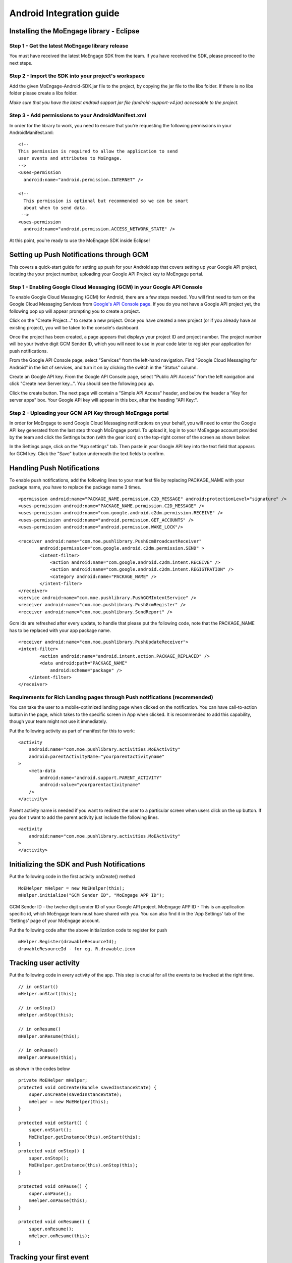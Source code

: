
Android Integration guide
=========================

Installing the MoEngage library - Eclipse
-----------------------------------------

Step 1 - Get the latest MoEngage library release
^^^^^^^^^^^^^^^^^^^^^^^^^^^^^^^^^^^^^^^^^^^^^^^^^

You must have received the latest MoEngage SDK from the team. If you have received the SDK, please proceed to the next steps.

Step 2 - Import the SDK into your project's workspace
^^^^^^^^^^^^^^^^^^^^^^^^^^^^^^^^^^^^^^^^^^^^^^^^^^^^^^

Add the given MoEngage-Android-SDK.jar file to the project, by copying the jar file to the libs folder. If there is no libs folder please
create a libs folder.

*Make sure that you have the latest android support jar file (android-support-v4.jar) accessable to the project.*

Step 3 - Add permissions to your AndroidManifest.xml
^^^^^^^^^^^^^^^^^^^^^^^^^^^^^^^^^^^^^^^^^^^^^^^^^^^^

In order for the library to work, you need to ensure that you're requesting the following permissions in your AndroidManifest.xml:

::

    <!--
    This permission is required to allow the application to send
    user events and attributes to MoEngage.
    -->
    <uses-permission
      android:name="android.permission.INTERNET" />
    
    <!--
      This permission is optional but recommended so we can be smart
      about when to send data.
     -->
    <uses-permission
      android:name="android.permission.ACCESS_NETWORK_STATE" />

At this point, you're ready to use the MoEngage SDK inside Eclipse!



Setting up Push Notifications through GCM
----------------------------------------

This covers a quick-start guide for setting up push for your Android app that covers setting up your Google API project,
locating the your project number, uploading your Google API Project key to MoEngage portal.

Step 1 - Enabling Google Cloud Messaging (GCM) in your Google API Console
^^^^^^^^^^^^^^^^^^^^^^^^^^^^^^^^^^^^^^^^^^^^^^^^^^^^^^^^^^^^^^^^^^^^^^^^^

To enable Google Cloud Messaging (GCM) for Android, there are a few steps needed.
You will first need to turn on the Google Cloud Messaging Services from `Google's API Console page`_.
If you do you not have a Google API project yet, the following pop up will appear prompting you to create a project.

.. image:: images/1.png

Click on the "Create Project..." to create a new project. Once you have created a new project (or if you already have an existing project),
you will be taken to the console's dashboard.

Once the project has been created, a page appears that displays your project ID and project number. The project number will be your
twelve digit GCM Sender ID, which you will need to use in your code later to register your application for push notifications.

From the Google API Console page, select "Services" from the left-hand navigation. Find "Google Cloud Messaging for Android" in the list of services,
and turn it on by clicking the switch in the "Status" column.

.. image:: images/2.png

Create an Google API key. From the Google API Console page, select "Public API Access" from the left navigation and click "Create new Server key...". You should see the following pop up.

.. image:: images/3.png

Click the create button. The next page will contain a "Simple API Access" header, and below the header a "Key for server apps" box.
Your Google API key will appear in this box, after the heading "API Key:".

.. image:: images/4.png

.. _Google's API Console page: https://cloud.google.com/console

Step 2 - Uploading your GCM API Key through MoEngage portal
^^^^^^^^^^^^^^^^^^^^^^^^^^^^^^^^^^^^^^^^^^^^^^^^^^^^^^^^^^^

In order for MoEngage to send Google Cloud Messaging notifications on your behalf, you will need to enter the
Google API key generated from the last step through MoEngage portal. To upload it, log in to your MoEngage account provided by the team
and click the Settings button (with the gear icon) on the top-right corner of the screen as shown below:

.. image:: images/5.png

In the Settings page, click on the "App settings" tab. Then paste in your Google API key into the text field that appears for GCM key.
Click the "Save" button underneath the text fields to confirm.

.. image:: images/6.png




Handling Push Notifications
---------------------------

To enable push notifications, add the following lines to your manifest
file by replacing PACKAGE\_NAME with your package name, you have to
replace the package name 3 times.

::

    <permission android:name="PACKAGE_NAME.permission.C2D_MESSAGE" android:protectionLevel="signature" />
    <uses-permission android:name="PACKAGE_NAME.permission.C2D_MESSAGE" /> 
    <uses-permission android:name="com.google.android.c2dm.permission.RECEIVE" />
    <uses-permission android:name="android.permission.GET_ACCOUNTS" />
    <uses-permission android:name="android.permission.WAKE_LOCK"/>

    <receiver android:name="com.moe.pushlibrary.PushGcmBroadcastReceiver"
            android:permission="com.google.android.c2dm.permission.SEND" >
            <intent-filter>
                <action android:name="com.google.android.c2dm.intent.RECEIVE" />
                <action android:name="com.google.android.c2dm.intent.REGISTRATION" />
                <category android:name="PACKAGE_NAME" />
            </intent-filter>
    </receiver>
    <service android:name="com.moe.pushlibrary.PushGCMIntentService" />
    <receiver android:name="com.moe.pushlibrary.PushGcmRegister" />
    <receiver android:name="com.moe.pushlibrary.SendReport" />

Gcm ids are refreshed after every update, to handle that please put the
following code, note that the PACKAGE\_NAME has to be replaced with your
app package name.

::

    <receiver android:name="com.moe.pushlibrary.PushUpdateReceiver">
    <intent-filter>
            <action android:name="android.intent.action.PACKAGE_REPLACED" />
            <data android:path="PACKAGE_NAME"
                android:scheme="package" />
        </intent-filter>
    </receiver>

Requirements for Rich Landing pages through Push notifications (recommended)
^^^^^^^^^^^^^^^^^^^^^^^^^^^^^^^^^^^^^^^^^^^^^^^^^^^^^^^^^^^^^^^^^^^^^^^^^^^^

You can take the user to a mobile-optimized landing page when clicked on the notification. You can have call-to-action button in the page, which takes to the specific screen in App when clicked. It is recommended to add this capability, though your team might not use it immediately.

Put the following activity as part of manifest for this to work:

::

    <activity 
        android:name="com.moe.pushlibrary.activities.MoEActivity"
        android:parentActivityName="yourparentactivityname" 
    >
        <meta-data
            android:name="android.support.PARENT_ACTIVITY"
            android:value="yourparentactivityname" 
        />
    </activity>

Parent activity name is needed if you want to redirect the user to a particular screen when users click on the up button.
If you don't want to add the parent activity just include the following lines.

::

    <activity 
        android:name="com.moe.pushlibrary.activities.MoEActivity" 
    >
    </activity>



Initializing the SDK and Push Notifications
-------------------------------------------

Put the following code in the first activity onCreate() method

::

    MoEHelper mHelper = new MoEHelper(this);
    mHelper.initialize("GCM Sender ID", "MoEngage APP ID");

GCM Sender ID - the twelve digit sender ID of your Google API project.
MoEngage APP ID - This is an application specific id, which MoEngage team must have shared with you. You can also find it in the 'App Settings' tab of the 'Settings' page of your MoEngage account.

Put the following code after the above initialization code to register for push

::

    mHelper.Register(drawableResourceId);
    drawableResourceId - for eg. R.drawable.icon


Tracking user activity
-------------------------

Put the following code in every activity of the app. This step is crucial for all the events to be tracked at the right time.

::

    // in onStart()
    mHelper.onStart(this);
    
    // in onStop()
    mHelper.onStop(this);  
    
    // in onResume()
    mHelper.onResume(this);
    
    // in onPuase()
    mHelper.onPause(this);

as shown in the codes below

::

    private MoEHelper mHelper;
    protected void onCreate(Bundle savedInstanceState) {
    	super.onCreate(savedInstanceState);
    	mHelper = new MoEHelper(this);
    }

    protected void onStart() {
        super.onStart();
        MoEHelper.getInstance(this).onStart(this);
    }
    protected void onStop() {
        super.onStop();
        MoEHelper.getInstance(this).onStop(this);
    }
    
    protected void onPause() {
        super.onPause();
        mHelper.onPause(this);
    }
	
    protected void onResume() {
    	super.onResume();
    	mHelper.onResume(this);
    }


Tracking your first event
-------------------------

Once you've initialized the SDK, you can track an event using trackEvent with the event name and it's characteristics (attributes).
Make sure you have implemented Tracking User Activity before you can track an event.

Every event has 2 attributes, action name and key, value pairs which represent additional information about the action. Add all the additional information which you think would be useful for segmentation while creating campaigns.
For eg. the following code tracks a purchase event of a product. We are including attributes like amount, quantity, category which describe the event we are tracking.

::

    JSONObject newJson = new JSONObject();
        try {
          newJson.put("product", "Moto E");
          newJson.put("amount", 7000);
          newJson.put("currency", "Rs.");
          newJson.put("category", "Mobiles");
          newJson.put("quantity", 2);
    } catch (JSONException e) {
                // json exception
        }
    MoEHelper.getInstance(mCurrentContext).trackEvent("Made Purchase", newJson);
    
mCurrentContext - context instance, please change the name accordingly

*Please make sure that you are tracking event attributes without changing their data types. For instance, in the above purchase event, amount and quantity are tracked in the numeric form. Our system detects the data type automatically unless you explicitly specify it as a string.*

To pass location as one of the parameters for the event use the following code:

::

    MoEHelperUtils.setLocation(newJson, "attribute name", lat, lng);
    
    // 1st argument - json object which contains all the parameters for the event
    // 2nd argument - attribute name that you want to assign to the location
    // 3rd, 4th - latitude and longitude of a location.
    // for instance
    
    JSONObject newJson = new JSONObject();
        try {
          newJson.put("city", "New York");
          MoEHelperUtils.setLocation(newJson, "city search", 40.77, 73.98);
    } catch (JSONException e) {
                // json exception
        }

    MoEHelper.getInstance(mCurrentContext).trackEvent("search", newJson);

*You should track all the events relevant to your business, so that your product managers and marketers can segment your app users and create targeted campaigns.*



Testing event tracking after integration
^^^^^^^^^^^^^^^^^^^^^^^^^^^^^^^^^^^^^^^^

To test event tracking, first you need to login to the MoEngage portal with the credentials provided for your app.

After adding event tracking in the app as shown in the guide above, you can visit `For Developers`_ link through the MoEngage portal to check whether the events are being tracked, as you use.
.. _For Developers: http://app.moengage.com/latestActivity

.. image:: images/11.png

As users use the application, events data is stored locally and sent in regular intervals of 30 seconds to avoid any performance impact. So, you might need to wait for sometime to see the events in the portal.


Send a push notification for testing
------------------------------------

Once you have set up your permissions and set up GCMReciever as a receiver of Google Cloud Messaging notifications in your AndroidManifest.xml file and
added the initialization code mentioned above, you're ready to send a notification!

Install and run your application on an Android device (not the emulator, it can't receive notifications).
Make sure to run the app until the calls to the initialization code mentioned above has been run. For apps built
according to our recommendations, these calls are in the onCreate method of your main application activity, so it is enough to simply open the app. Press the back button to close your app.

Now log in to your MoEngage account and select `Create Campaign`_ from the left-hand navigation, and click on 'General Push Campaign'.

.. _Create Campaign: http://app.moengage.com/newpushcampaign

If this is the first time you are testing MoEngage SDK with your app, you can just set a test message, leave the screen selection part, set the scheduling to run 'as soon as possible' and create the campaign as shown below:

.. image:: images/7.png

.. image:: images/8.png

.. image:: images/9.png

Once the campaign is created, the message should show up on your device.

.. image:: images/10.png
   :scale: 50 %


*Note: If MoEngage SDK has been integrated earlier with your app and has been released to your users, please don't create a campaign targeting all users. You can create a campaign targeting only your device by setting the filters based on user attributes.*



Setting user attributes
-------------------------

Use the following lines to set User attributes like Name, Email, Mobile, Gender, etc.

For eg. to set unique id for the user

::

    MoEHelper.getInstance(mCurrentContext).setUserAttribute(MoEHelperConstants.USER_ATTRIBUTE_UNIQUE_ID, uniqueId);
    
uniqueId - unique id for the user specific to your system, so that there is a unique identifier mapping between your platform and MoEngage.

You can use MoEHelperConstants class to set the default user attributes like mobile number, gender, user name, brithday. Birthday has to be in the format - "mm/dd/yyyy". The constants for these default attributes in MoEHelperConstants are mentioned below:

::

    USER_ATTRIBUTE_UNIQUE_ID
    USER_ATTRIBUTE_USER_EMAIL
    USER_ATTRIBUTE_USER_MOBILE
    USER_ATTRIBUTE_USER_NAME   # incase you have full name 
    USER_ATTRIBUTE_USER_GENDER
    USER_ATTRIBUTE_USER_FIRST_NAME # incase you have first and last name separately
    USER_ATTRIBUTE_USER_LAST_NAME
    USER_ATTRIBUTE_USER_BDAY
    GENDER_MALE = "male";
    GENDER_FEMALE = "female";

to set user email

::

    MoEHelper.getInstance(mCurrentContext).setUserAttribute(MoEHelperConstants.USER_ATTRIBUTE_USER_EMAIL, email);
    
email - email of the user

To set user location, use the following line

::

    MoEHelper.getInstance(mCurrentContext).setUserLocation(lat, lng);

lat - latitude of the location
lng - longitude of the location

Setting custom user attributes
^^^^^^^^^^^^^^^^^^^^^^^^^^^^^^^

The above examples demonstrate how to set predefined attributes and their values. To set custom attributes use the following syntax.

::

    MoEHelper.getInstance(mCurrentContext).setUserAttribute(key, value);

key - the name you want to give to the attribute
value - the value you would like to assign to it


Setting user attributes for existing registered users
^^^^^^^^^^^^^^^^^^^^^^^^^^^^^^^^^^^^^^^^^^^^^^^^^^^^^

This applies if your app has been live and has users using before integrating MoEngage. We recommend you to set the attributes for existing registered users who
have been using your app when they use after updating to the app with MoEngage SDK.

You can do this by writing the user attributes setting code (mentioned earlier) in the first screen existing users see after updating the app.

This helps your product/marketing team to target based on the attributes of all users who use the updated app.


User Acquisition source tracking
--------------------------------

This helps us to attribute your users with the source through which users found your app. To add Install Attribution (User Acquisition Source) tracking, add the following lines to your manifest:

::

    <receiver android:name="com.moe.pushlibrary.InstallReceiver">
        <intent-filter>
            <action android:name="com.android.vending.INSTALL_REFERRER"/>
            </intent-filter>
    </receiver>
    

MoEngage Integration with HasOffers MAT (MobileAppTracking)
----------------------------------------------------------

The integration works by notifying MoEngage of installs using HasOffers MAT REST API. To do so, you will need to set up a server postback in your MobileAppTracking account for each one of your mobile apps. Here we are focusing only on the frontend.

In the app when implementing MoEngage and MobileAppTracking SDKs, you would collect the Google Advertising ID and/or Android ID for MAT Integration. You'll need to set these unique device identifiers as user attributes for mapping between MoEngage and MobileAppTracking platforms.

Reference: MobileAppTracking (MAT) Android Integration guide (https://developers.mobileapptracking.com/android-sdk/)

::

    // Collect Google Play Advertising ID; REQUIRED for attribution of Android apps distributed via Google Play
    new Thread(new Runnable() {
        @Override public void run() {
            // See sample code at http://developer.android.com/google/play-services/id.html
            try {
                Info adInfo = AdvertisingIdClient.getAdvertisingIdInfo(getApplicationContext());
                
                // mobileAppTracker.setGoogleAdvertisingId(adInfo.getId(), adInfo.isLimitAdTrackingEnabled());
                
                // Add the below code wherever you are tracking the Advertising ID for HasOffers MAT shown above

                MoEHelper.getInstance(mCurrentContext).setUserAttribute("GOOGLE_ADVERTISING_ID", adInfo.getId());
                MoEHelper.getInstance(mCurrentContext).setUserAttribute("GOOGLE_ADVERTISING_ENABLED", adInfo.isLimitAdTrackingEnabled());
                
            } catch (IOException e) {
                // Unrecoverable error connecting to Google Play services (e.g.,
                // the old version of the service doesn't support getting AdvertisingId).
                //mobileAppTracker.setAndroidId(Secure.getString(getContentResolver(), Secure.ANDROID_ID));
                MoEHelper.getInstance(mCurrentContext).setUserAttribute("ANDROID_ID", Secure.getString(getContentResolver(), Secure.ANDROID_ID));
            } catch (GooglePlayServicesNotAvailableException e) {
                // Google Play services is not available entirely.
                //mobileAppTracker.setAndroidId(Secure.getString(getContentResolver(), Secure.ANDROID_ID));
                MoEHelper.getInstance(mCurrentContext).setUserAttribute("ANDROID_ID", Secure.getString(getContentResolver(), Secure.ANDROID_ID));
            } catch (GooglePlayServicesRepairableException e) {
                // Encountered a recoverable error connecting to Google Play services.
                //mobileAppTracker.setAndroidId(Secure.getString(getContentResolver(), Secure.ANDROID_ID));
                MoEHelper.getInstance(mCurrentContext).setUserAttribute("ANDROID_ID", Secure.getString(getContentResolver(), Secure.ANDROID_ID));
            } catch (NullPointerException e) {
                // getId() is sometimes null
                //mobileAppTracker.setAndroidId(Secure.getString(getContentResolver(), Secure.ANDROID_ID));
                MoEHelper.getInstance(mCurrentContext).setUserAttribute("ANDROID_ID", Secure.getString(getContentResolver(), Secure.ANDROID_ID));
            }
        }
    }).start();

    // if you are separately taking ANDROID ID for HasOffers MAT, add the following line of code.
    
    import android.provider.Settings.Secure;
    MoEHelper.getInstance(mCurrentContext).setUserAttribute("ANDROID_ID", Secure.getString(getContentResolver(), Secure.ANDROID_ID));

    
GeoFencing (Optional - not recommended for all apps)
---------------------------------------------------

To use geofencing, your app must request ACCESS_FINE_LOCATION. To request this permission, add the following element as a child element of the <manifest> element:

::

    <uses-permission android:name="android.permission.ACCESS_FINE_LOCATION"/>

Geo-fencing is an extension of push messaging, so please complete the steps required for push notification before going any further.

Add the following line to the manifest..

::

    <service android:name="com.moe.geofence.MOEGeoFenceIntentService"></service>
    
To setup geofences inside the application, call setGeoFences(lat, lng, context) method. lat and lng are the location around which you wish to set the geofences. Since you can only create a maximum of 90 geofences per app user, you can use the lat/lng to create the geofences required, if you want to create more than 90 geofences across all users.

::

    MoEHelper mHelper = new MoEHelper(this);
    mHelper.setGeoFences(17.1832, 23.3292, this);
    
In the above example, MoEngage sets up the geofences around 17.1832,23.3292 location co-ordinates. If you are not sure about the location (or) you just want to create geofences less than 90 across your users, pass 0.0 value for both lat and lng. The app sets up the 90 nearest geofences.

Testing Geo-fencing
--------------------------------

To test whether Geo-fencing is working, create a Geo-fence Campaign under the campaigns section in the dashboard. Add your current location as one of the geofence and save the campaign. Now, open the app and make sure the **setGeoFences** code is run. You should get a push notification with the message that was part of the campaign.


Notification Center
--------------------------------

.. image:: images/inbox1.png

Add the following activity to the manifest file.

::

    <activity
        android:name="com.moe.pushlibrary.activities.MoEInboxActivity">
    </activity>
    
To Change the name of the Notification Center Title on the Action Bar - change the resource name of "moe_inbox_name" in strings.xml

To get the unread messages count, call the following method of MoEHelper Class in onResume() of your activity.

::

    mHelper.getUnreadMessagesCount()
    
    
Call the **MoEInboxActivity** from the ActionBar or the place where you show the NotificationCenter Icon.
    
    

In-app Messaging 
---------------------------------

.. image:: images/inapp1.png

Make sure you have **onResume()** and **onPause()** methods of MoEngage called in all the activities you would like to show In-app Message. We recommend not to use these methods in your Splash Screen activity.

    
CheckList
---------------------------------------------------

1. Make sure you have added **onStop()**, **onStart()**, **onPause()**, **onResume()** methods of MoEngage in all your activities.
2. Test the Push Campaign on real device.
3. Track Events comprehensively that meet your marketing goals.
